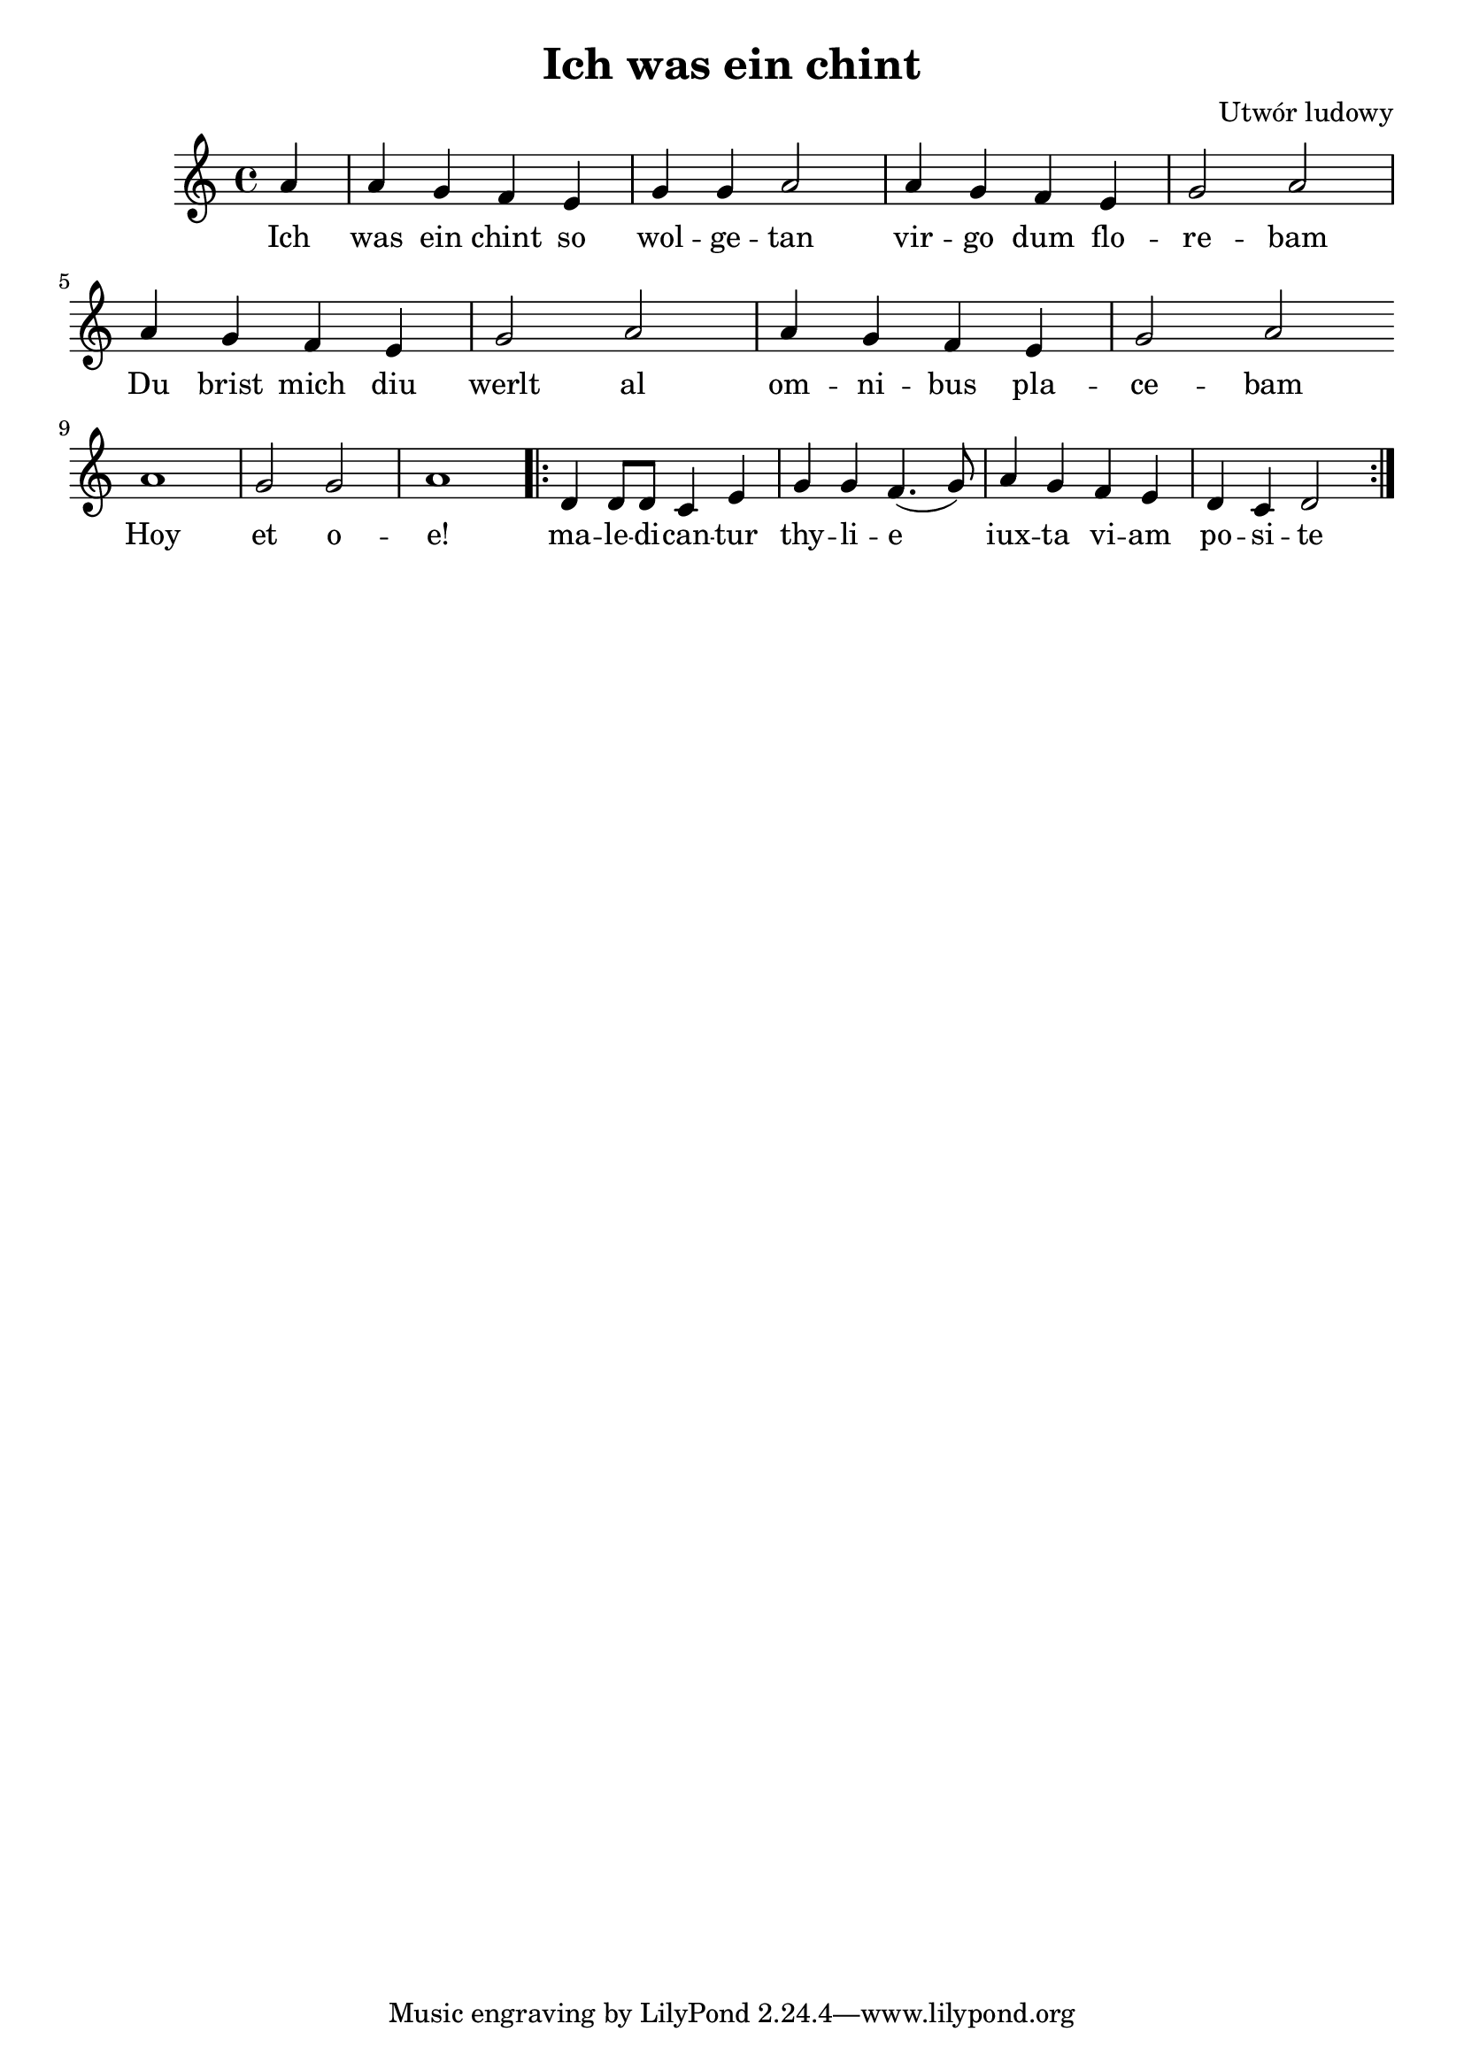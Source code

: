 \header {
  title = "Ich was ein chint"
  composer = "Utwór ludowy"
}
<<
  \relative a' {
    \key c \major
    \time 4/4
    \partial 4
    a4 | a g f e | g g a2 | a4 g f e | g2 a |
    a4 g f e | g2 a | a4 g f e | g2 a | \bar "" \break
    a1 | g2 g | a1 |\repeat volta 2 { d,4 d8 d c4 e | g g f4. (g8) |
    a4 g f e | d c d2 }
  }
  \addlyrics {
    Ich | was ein chint so | wol -- ge -- tan | vir -- go dum flo -- | re -- bam
    Du brist mich diu | werlt al | om -- ni -- bus pla -- | ce -- bam |
    Hoy | et o -- | e! |
    ma -- le -- di -- can -- tur | thy -- li -- e | iux -- ta vi -- am | po -- si -- te
  }
>>
%{\markup {
  \fill-line {
    \hspace #1
    \column {
      \line{Ich was ein chint so wolgetan}
      \line{virgo dum florebam;}
      \line{do brist mich diu werlt al,}
      \line{omnibus placebam.}
      \vspace #.5
      \line{Hoy et oe!}
      \line{maledicantur thylie,}
      \line{iuxta viam posite.}
      \vspace #1.5
      \line{Ia wolde ih an die wisen gan}
      \line{flores adunare,}
      \line{do wolde mich ein ungetan}
      \line{ibi deflorare.}
      \vspace #.5
      \line{Er nam mich bi der wizen hant}
      \line{sed non indicenter,}
      \line{er wist mich diu wise lanch}
      \line{valde fraudulenter.}
      \vspace #.5
      \line{Er graif mir an daz wize gewant}
      \line{valde indecenter,}
      \line{er fuorte mich bi der hant}
      \line{multum violenter.}
    }
    \hspace #2
    \column {
      \line{Er sprach: vrowe ge vir baz!}
      \line{nemus est remotum.}
      \line{dirre wech der habe haz!}
      \line{planxi et hoc totum.}
      \vspace #.5
      \line{Iz stat ein linde wolgetan}
      \line{non procul a via,}
      \line{da hab ich mine herphe lan}
      \line{timpanum cum lyra}
      \vspace #.5
      \line{Do er zu der linden chom,}
      \line{dixit sedeamus!}
      \line{diu minne twanch ser den man}
      \line{ludum faciamus!}
      \vspace #.5
      \line{Et graif mir an den wizen lip}
      \line{non absque timore.}
      \line{er sprah: ich mache dich ein wip,}
      \line{dulcis es cum ore}
      \vspace #.5
      \line{er warf mir uof dez hemdelin}
      \line{corpore detecta,}
      \line{er rante mir in daz purgelin}
      \line{cuspide erecta.}
      \vspace #.5
      \line{Er nam den chocher unde den bogen:}
      \line{bene venebatur.}
      \line{der selbe hete mich betrogen:}
      \line{ludus compleatur!}
    }
    \hspace #1
  }
}%}
